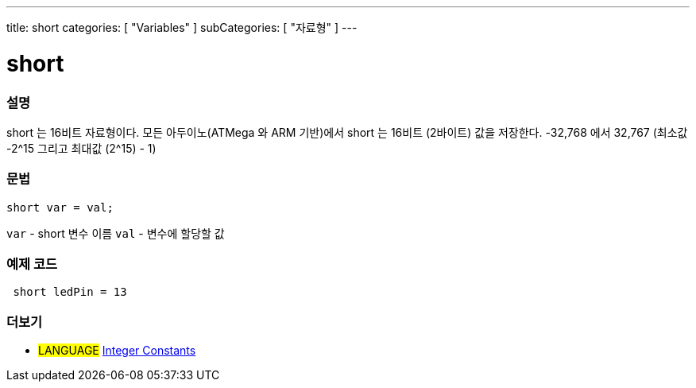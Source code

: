 ---
title: short
categories: [ "Variables" ]
subCategories: [ "자료형" ]
---





= short


// OVERVIEW SECTION STARTS
[#overview]
--

[float]
=== 설명
short 는 16비트 자료형이다.
모든 아두이노(ATMega 와 ARM 기반)에서 short 는 16비트 (2바이트) 값을 저장한다.
-32,768 에서 32,767 (최소값 -2^15 그리고 최대값 (2^15) - 1)
[%hardbreaks]

[float]
=== 문법
`short var = val;`

`var` - short 변수 이름
`val` - 변수에 할당할 값
--
// OVERVIEW SECTION ENDS




// HOW TO USE SECTION STARTS
[#howtouse]
--

[float]
=== 예제 코드
// Describe what the example code is all about and add relevant code


[source,arduino]
----
 short ledPin = 13
----

--
// HOW TO USE SECTION ENDS


// SEE ALSO SECTION STARTS
[#see_also]
--

[float]
=== 더보기

[role="language"]
* #LANGUAGE# link:../../constants/integerconstants[Integer Constants]

--
// SEE ALSO SECTION ENDS
